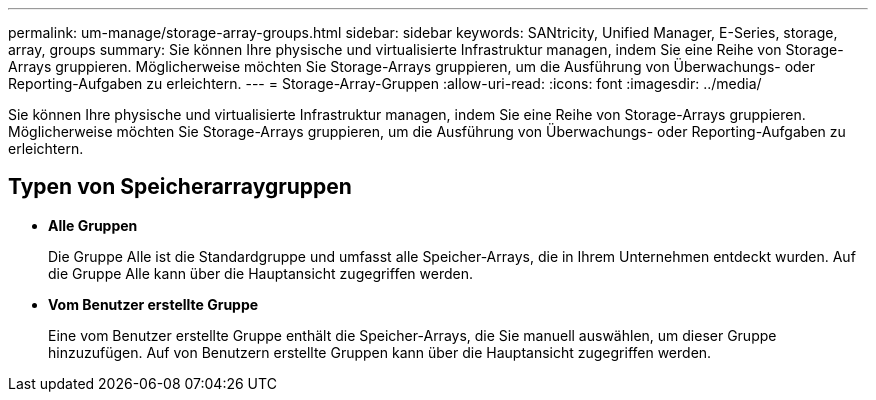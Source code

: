 ---
permalink: um-manage/storage-array-groups.html 
sidebar: sidebar 
keywords: SANtricity, Unified Manager, E-Series, storage, array, groups 
summary: Sie können Ihre physische und virtualisierte Infrastruktur managen, indem Sie eine Reihe von Storage-Arrays gruppieren. Möglicherweise möchten Sie Storage-Arrays gruppieren, um die Ausführung von Überwachungs- oder Reporting-Aufgaben zu erleichtern. 
---
= Storage-Array-Gruppen
:allow-uri-read: 
:icons: font
:imagesdir: ../media/


[role="lead"]
Sie können Ihre physische und virtualisierte Infrastruktur managen, indem Sie eine Reihe von Storage-Arrays gruppieren. Möglicherweise möchten Sie Storage-Arrays gruppieren, um die Ausführung von Überwachungs- oder Reporting-Aufgaben zu erleichtern.



== Typen von Speicherarraygruppen

* *Alle Gruppen*
+
Die Gruppe Alle ist die Standardgruppe und umfasst alle Speicher-Arrays, die in Ihrem Unternehmen entdeckt wurden. Auf die Gruppe Alle kann über die Hauptansicht zugegriffen werden.

* *Vom Benutzer erstellte Gruppe*
+
Eine vom Benutzer erstellte Gruppe enthält die Speicher-Arrays, die Sie manuell auswählen, um dieser Gruppe hinzuzufügen. Auf von Benutzern erstellte Gruppen kann über die Hauptansicht zugegriffen werden.



